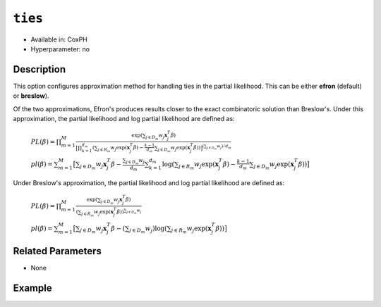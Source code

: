 ``ties``
--------

- Available in: CoxPH
- Hyperparameter: no

Description
~~~~~~~~~~~

This option configures approximation method for handling ties in the partial likelihood. This can be either **efron** (default) or **breslow**).

Of the two approximations, Efron's produces results closer to the exact combinatoric solution than Breslow's. Under this approximation, the partial likelihood and log partial likelihood are defined as:

 :math:`PL(\beta) = \prod_{m=1}^M \frac{\exp(\sum_{j \in D_m} w_j\mathbf{x}_j^T\beta)}{\big[\prod_{k=1}^{d_m}(\sum_{j \in R_m} w_j \exp(\mathbf{x}_j^T\beta) - \frac{k-1}{d_m} \sum_{j \in D_m} w_j \exp(\mathbf{x}_j^T\beta))\big]^{(\sum_{j \in D_m} w_j)/d_m}}`

 :math:`pl(\beta) = \sum_{m=1}^M \big[\sum_{j \in D_m} w_j\mathbf{x}_j^T\beta - \frac{\sum_{j \in D_m} w_j}{d_m} \sum_{k=1}^{d_m} \log(\sum_{j \in R_m} w_j \exp(\mathbf{x}_j^T\beta) - \frac{k-1}{d_m} \sum_{j \in D_m} w_j \exp(\mathbf{x}_j^T\beta))\big]`

Under Breslow's approximation, the partial likelihood and log partial likelihood are defined as:

 :math:`PL(\beta) = \prod_{m=1}^M \frac{\exp(\sum_{j \in D_m} w_j\mathbf{x}_j^T\beta)}{(\sum_{j \in R_m} w_j \exp(\mathbf{x}_j^T\beta))^{\sum_{j \in D_m} w_j}}`

 :math:`pl(\beta) = \sum_{m=1}^M \big[\sum_{j \in D_m} w_j\mathbf{x}_j^T\beta - (\sum_{j \in D_m} w_j)\log(\sum_{j \in R_m} w_j \exp(\mathbf{x}_j^T\beta))\big]`


Related Parameters
~~~~~~~~~~~~~~~~~~

- None

Example
~~~~~~~

.. example-code::
   .. code-block:: r

    library(h2o)
    h2o.init()
    # import the heart dataset
    heart <- h2o.importFile("http://s3.amazonaws.com/h2o-public-test-data/smalldata/coxph_test/heart.csv")

    # set the predictor name and response column
    x <- "age"
    y <- "event" 

    # set the start and stop columns
    start <- "start"
    stop <- "stop"

    # train your model
    coxph.h2o <- h2o.coxph(x=x, event_column=y, 
                           start_column=start, stop_column=stop, 
                           ties="breslow", training_frame=heart.hex)

    # view the model details
    coxph.h2o
    Model Details:
    ==============

    H2OCoxPHModel: coxph
    Model ID:  CoxPH_model_R_1527700369755_2 
    Call:
    "Surv(start, stop, event) ~ age"

          coef exp(coef) se(coef)    z     p
    age 0.0307    1.0312   0.0143 2.15 0.031

    Likelihood ratio test=5.17  on 1 df, p=0.023
    n= 172, number of events= 75



   .. code-block:: python
   
    import h2o
    from h2o.estimators.coxph import H2OCoxProportionalHazardsEstimator
    h2o.init()

    # import the heart dataset
    heart = h2o.import_file("http://s3.amazonaws.com/h2o-public-test-data/smalldata/coxph_test/heart.csv")

    # set the parameters
    coxph = H2OCoxProportionalHazardsEstimator(start_column="start", 
                                               stop_column="stop", 
                                               ties="breslow")

    # train your model
    coxph.train(x="age", y="event", training_frame=heart)

    # view the model details
    coxph 
